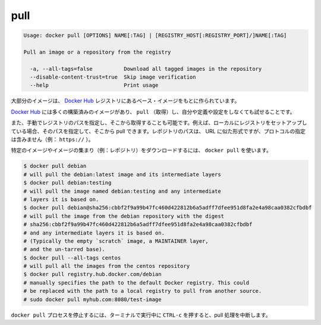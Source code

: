 .. *- coding: utf-8 -*-
.. URL: https://docs.docker.com/engine/reference/commandline/pull/
.. SOURCE: https://github.com/docker/docker/blob/master/docs/reference/commandline/pull.md
   doc version: 1.10
      https://github.com/docker/docker/commits/master/docs/reference/commandline/pull.md
.. check date: 2016/02/25
.. Commits on Dec 24, 2015 e6115a6c1c02768898b0a47e550e6c67b433c436
.. -------------------------------------------------------------------

.. pull

=======================================
pull
=======================================

.. code-block:: bash

   Usage: docker pull [OPTIONS] NAME[:TAG] | [REGISTRY_HOST[:REGISTRY_PORT]/]NAME[:TAG]
   
   Pull an image or a repository from the registry
   
     -a, --all-tags=false          Download all tagged images in the repository
     --disable-content-trust=true  Skip image verification
     --help                        Print usage

.. Most of your images will be created on top of a base image from the Docker Hub registry.

大部分のイメージは、 `Docker Hub <https://hub.docker.com/>`_ レジストリにあるベース・イメージをもとに作られています。

.. Docker Hub contains many pre-built images that you can pull and try without needing to define and configure your own.

`Docker Hub <https://hub.docker.com/>`_ には多くの構築済みのイメージがあり、 ``pull`` （取得）し、自分や定義や設定をしなくても試せることです。

.. It is also possible to manually specify the path of a registry to pull from. For example, if you have set up a local registry, you can specify its path to pull from it. A repository path is similar to a URL, but does not contain a protocol specifier (https://, for example).

また、手動でレジストリのパスを指定し、そこから取得することも可能です。例えば、ローカルにレジストリをセットアップしている場合、そのパスを指定して、そこから pull できます。レポジトリのパスは、 URL に似た形式ですが、プロトコルの指定は含みません（例： ``https://`` ）。

.. To download a particular image, or set of images (i.e., a repository), use docker pull:

特定のイメージやイメージの集まり（例：レポジトリ）をダウンロードするには、 ``docker pull`` を使います。

.. code-block:: bash

   $ docker pull debian
   # will pull the debian:latest image and its intermediate layers
   $ docker pull debian:testing
   # will pull the image named debian:testing and any intermediate
   # layers it is based on.
   $ docker pull debian@sha256:cbbf2f9a99b47fc460d422812b6a5adff7dfee951d8fa2e4a98caa0382cfbdbf
   # will pull the image from the debian repository with the digest
   # sha256:cbbf2f9a99b47fc460d422812b6a5adff7dfee951d8fa2e4a98caa0382cfbdbf
   # and any intermediate layers it is based on.
   # (Typically the empty `scratch` image, a MAINTAINER layer,
   # and the un-tarred base).
   $ docker pull --all-tags centos
   # will pull all the images from the centos repository
   $ docker pull registry.hub.docker.com/debian
   # manually specifies the path to the default Docker registry. This could
   # be replaced with the path to a local registry to pull from another source.
   # sudo docker pull myhub.com:8080/test-image

.. Killing the docker pull process, for example by pressing CTRL-c while it is running in a terminal, will terminate the pull operation.

``docker pull`` プロセスを停止するには、ターミナルで実行中に ``CTRL-c`` を押すると、pull 処理を中断します。
